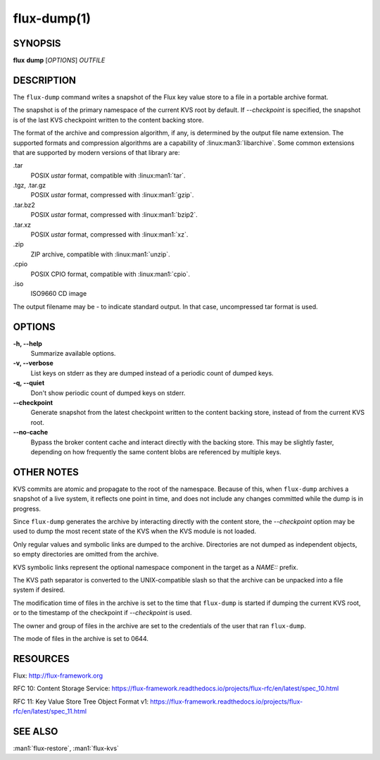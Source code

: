 .. flux-help-description: Write KVS snapshot to portable archive

============
flux-dump(1)
============


SYNOPSIS
========

**flux** **dump** [*OPTIONS*] *OUTFILE*


DESCRIPTION
===========

The ``flux-dump`` command writes a snapshot of the Flux key value store
to a file in a portable archive format.

The snapshot is of the primary namespace of the current KVS root by default.
If *--checkpoint* is specified, the snapshot is of the last KVS checkpoint
written to the content backing store.

The format of the archive and compression algorithm, if any, is determined
by the output file name extension.  The supported formats and compression
algorithms are a capability of :linux:man3:`libarchive`.  Some common
extensions that are supported by modern versions of that library are:

.tar
   POSIX *ustar* format, compatible with :linux:man1:`tar`.

.tgz, .tar.gz
   POSIX *ustar* format, compressed with :linux:man1:`gzip`.

.tar.bz2
   POSIX *ustar* format, compressed with :linux:man1:`bzip2`.

.tar.xz
   POSIX *ustar* format, compressed with :linux:man1:`xz`.

.zip
   ZIP archive, compatible with :linux:man1:`unzip`.

.cpio
   POSIX CPIO format, compatible with :linux:man1:`cpio`.

.iso
   ISO9660 CD image

The output filename may be *-* to indicate standard output.  In that case,
uncompressed tar format is used.


OPTIONS
=======

**-h, --help**
   Summarize available options.

**-v, --verbose**
   List keys on stderr as they are dumped instead of a periodic count of
   dumped keys.

**-q, --quiet**
   Don't show periodic count of dumped keys on stderr.

**--checkpoint**
   Generate snapshot from the latest checkpoint written to the content
   backing store, instead of from the current KVS root.

**--no-cache**
   Bypass the broker content cache and interact directly with the backing
   store.  This may be slightly faster, depending on how frequently the same
   content blobs are referenced by multiple keys.


OTHER NOTES
===========

KVS commits are atomic and propagate to the root of the namespace.  Because of
this, when ``flux-dump`` archives a snapshot of a live system, it reflects one
point in time, and does not include any changes committed while the dump is
in progress.

Since ``flux-dump`` generates the archive by interacting directly with the
content store, the *--checkpoint* option may be used to dump the most recent
state of the KVS when the KVS module is not loaded.

Only regular values and symbolic links are dumped to the archive.  Directories
are not dumped as independent objects, so empty directories are omitted from
the archive.

KVS symbolic links represent the optional namespace component in the target
as a *NAME::* prefix.

The KVS path separator is converted to the UNIX-compatible slash so that the
archive can be unpacked into a file system if desired.

The modification time of files in the archive is set to the time that
``flux-dump`` is started if dumping the current KVS root, or to the timestamp
of the checkpoint if *--checkpoint* is used.

The owner and group of files in the archive are set to the credentials of the
user that ran ``flux-dump``.

The mode of files in the archive is set to 0644.


RESOURCES
=========

Flux: http://flux-framework.org

RFC 10: Content Storage Service: https://flux-framework.readthedocs.io/projects/flux-rfc/en/latest/spec_10.html

RFC 11: Key Value Store Tree Object Format v1: https://flux-framework.readthedocs.io/projects/flux-rfc/en/latest/spec_11.html




SEE ALSO
========

:man1:`flux-restore`, :man1:`flux-kvs`
